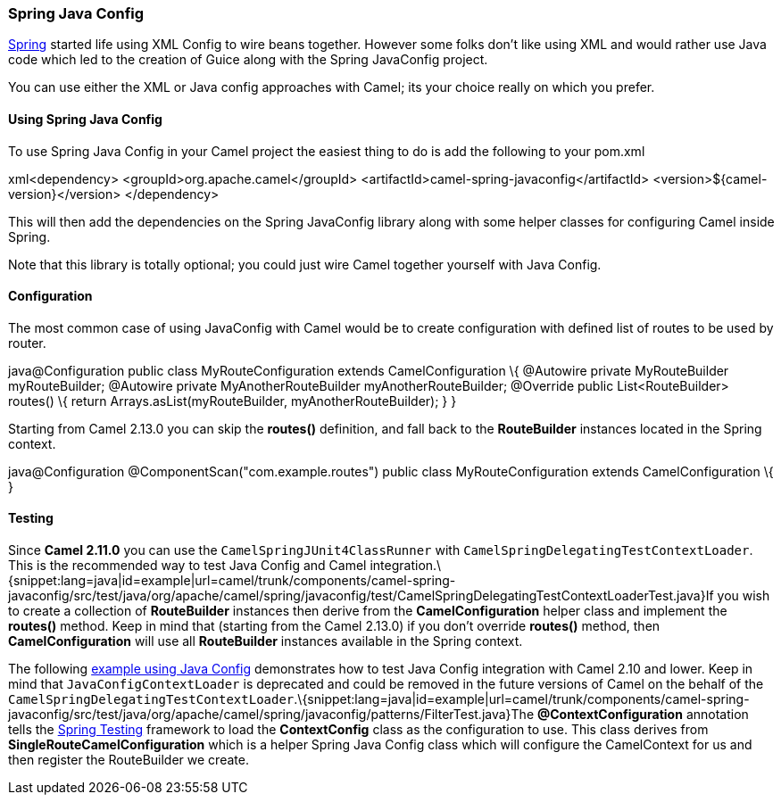 [[ConfluenceContent]]
[[SpringJavaConfig-SpringJavaConfig]]
Spring Java Config
~~~~~~~~~~~~~~~~~~

link:spring.html[Spring] started life using XML Config to wire beans
together. However some folks don't like using XML and would rather use
Java code which led to the creation of Guice along with the Spring
JavaConfig project.

You can use either the XML or Java config approaches with Camel; its
your choice really on which you prefer.

[[SpringJavaConfig-UsingSpringJavaConfig]]
Using Spring Java Config
^^^^^^^^^^^^^^^^^^^^^^^^

To use Spring Java Config in your Camel project the easiest thing to do
is add the following to your pom.xml

xml<dependency> <groupId>org.apache.camel</groupId>
<artifactId>camel-spring-javaconfig</artifactId>
<version>$\{camel-version}</version> </dependency>

This will then add the dependencies on the Spring JavaConfig library
along with some helper classes for configuring Camel inside Spring.

Note that this library is totally optional; you could just wire Camel
together yourself with Java Config.

[[SpringJavaConfig-Configuration]]
Configuration
^^^^^^^^^^^^^

The most common case of using JavaConfig with Camel would be to create
configuration with defined list of routes to be used by router.

java@Configuration public class MyRouteConfiguration extends
CamelConfiguration \{ @Autowire private MyRouteBuilder myRouteBuilder;
@Autowire private MyAnotherRouteBuilder myAnotherRouteBuilder; @Override
public List<RouteBuilder> routes() \{ return
Arrays.asList(myRouteBuilder, myAnotherRouteBuilder); } }

Starting from Camel 2.13.0 you can skip the *routes()* definition, and
fall back to the *RouteBuilder* instances located in the Spring context.

java@Configuration @ComponentScan("com.example.routes") public class
MyRouteConfiguration extends CamelConfiguration \{ }

[[SpringJavaConfig-Testing]]
Testing
^^^^^^^

Since *Camel 2.11.0* you can use the `CamelSpringJUnit4ClassRunner` with
`CamelSpringDelegatingTestContextLoader`. This is the recommended way to
test Java Config and Camel
integration.\{snippet:lang=java|id=example|url=camel/trunk/components/camel-spring-javaconfig/src/test/java/org/apache/camel/spring/javaconfig/test/CamelSpringDelegatingTestContextLoaderTest.java}If
you wish to create a collection of *RouteBuilder* instances then derive
from the *CamelConfiguration* helper class and implement the *routes()*
method. Keep in mind that (starting from the Camel 2.13.0) if you don't
override *routes()* method, then *CamelConfiguration* will use all
*RouteBuilder* instances available in the Spring context.

The following
http://svn.apache.org/repos/asf/camel/trunk/components/camel-spring-javaconfig/src/test/java/org/apache/camel/spring/javaconfig/patterns/FilterTest.java[example
using Java Config] demonstrates how to test Java Config integration with
Camel 2.10 and lower. Keep in mind that `JavaConfigContextLoader` is
deprecated and could be removed in the future versions of Camel on the
behalf of the
`CamelSpringDelegatingTestContextLoader`.\{snippet:lang=java|id=example|url=camel/trunk/components/camel-spring-javaconfig/src/test/java/org/apache/camel/spring/javaconfig/patterns/FilterTest.java}The
*@ContextConfiguration* annotation tells the
link:spring-testing.html[Spring Testing] framework to load the
*ContextConfig* class as the configuration to use. This class derives
from *SingleRouteCamelConfiguration* which is a helper Spring Java
Config class which will configure the CamelContext for us and then
register the RouteBuilder we create.
